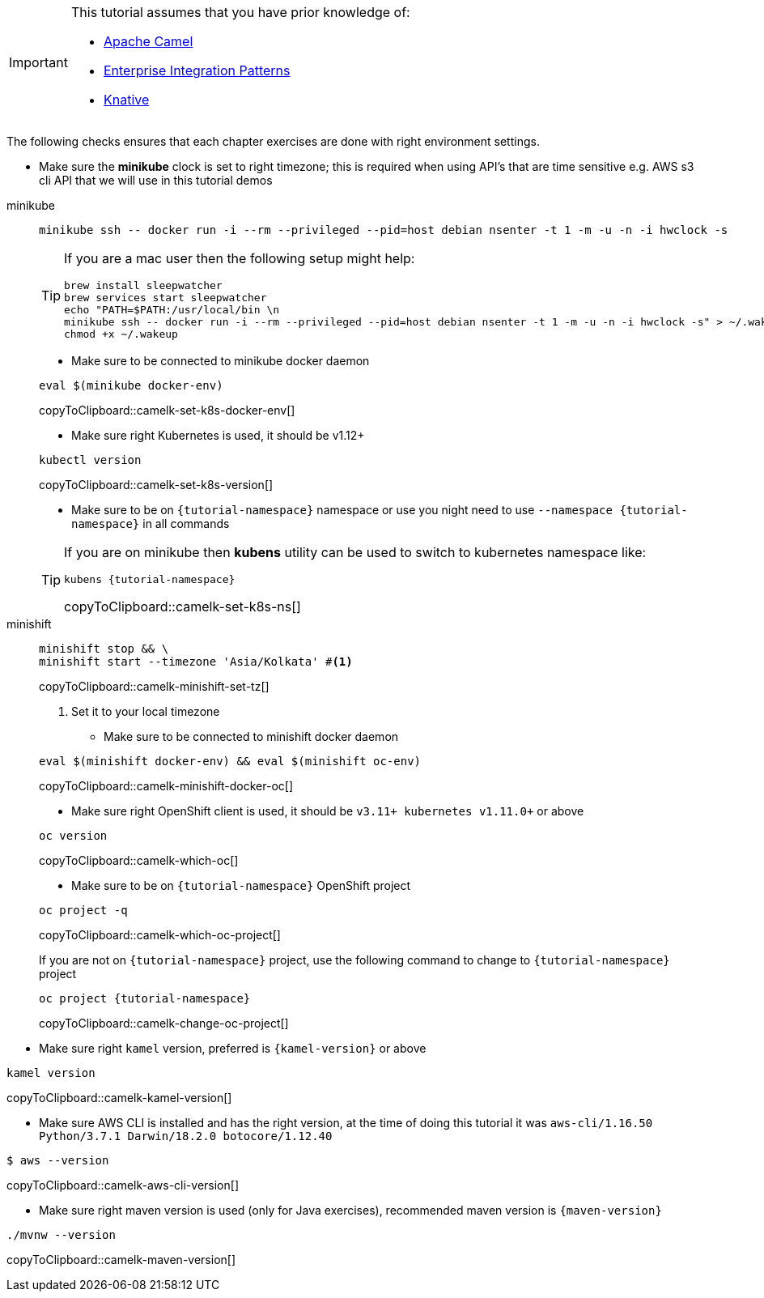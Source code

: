 [IMPORTANT]
====
This tutorial assumes that you have prior knowledge of:

- https://camel.apache.org[Apache Camel]
- https://www.enterpriseintegrationpatterns.com[Enterprise Integration Patterns]
- https://cloud.google.com/knative/[Knative] 
====

The following checks ensures that each chapter exercises are done with right environment settings.

* Make sure the **minikube** clock is set to right timezone; this is required when using API's that are time sensitive e.g. AWS s3 cli API that we will use in this tutorial demos

[tabs]
====

minikube::
+
--
[source,bash,subs="+macros,+attributes"]
----
minikube ssh -- docker run -i --rm --privileged --pid=host debian nsenter -t 1 -m -u -n -i hwclock -s
----

[TIP]
=====
If you are a mac user then the following setup might help:
[source,bash]
----
brew install sleepwatcher
brew services start sleepwatcher
echo "PATH=$PATH:/usr/local/bin \n
minikube ssh -- docker run -i --rm --privileged --pid=host debian nsenter -t 1 -m -u -n -i hwclock -s" > ~/.wakeup
chmod +x ~/.wakeup
----
=====

* Make sure to be connected to minikube docker daemon
[#camelk-set-k8s-docker-env]
[source,bash,subs="+macros,+attributes"]
----
eval $(minikube docker-env)
----
copyToClipboard::camelk-set-k8s-docker-env[]

* Make sure right Kubernetes is used, it should be v1.12+

[#camelk-set-k8s-version]
[source,bash,subs="+macros,+attributes"]
----
kubectl version
----
copyToClipboard::camelk-set-k8s-version[]

* Make sure to be on `{tutorial-namespace}` namespace or use you night need to use `--namespace {tutorial-namespace}` in all commands

[TIP]
=====
If you are on minikube then **kubens** utility can be used to switch to kubernetes namespace like:
[#camelk-set-k8s-ns]
[source,bash,subs="+macros,+attributes"]
----
kubens {tutorial-namespace}
----
copyToClipboard::camelk-set-k8s-ns[]
=====

--
minishift::
+
--
[#camelk-minishift-set-tz]
[source,bash,subs="+macros,+attributes"]
----
minishift stop && \
minishift start --timezone 'Asia/Kolkata' #<1>
----
copyToClipboard::camelk-minishift-set-tz[]

<1> Set it to your local timezone

* Make sure to be connected to minishift docker daemon

[#camelk-minishift-docker-oc]
[source,bash,subs="+macros,+attributes"]
----
eval $(minishift docker-env) && eval $(minishift oc-env)
----
copyToClipboard::camelk-minishift-docker-oc[]

* Make sure right OpenShift client is used, it should be `v3.11+ kubernetes v1.11.0+` or above

[#camelk-which-oc]
[source,bash,subs="+macros,+attributes"]
----
oc version 
----
copyToClipboard::camelk-which-oc[]

* Make sure to be on `{tutorial-namespace}` OpenShift project

[#camelk-which-oc-project]
[source,bash,subs="+macros,+attributes"]
----
oc project -q 
----
copyToClipboard::camelk-which-oc-project[]

If you are not on `{tutorial-namespace}` project, use the following command  to change to `{tutorial-namespace}` project

[#camelk-change-oc-project]
[source,bash,subs="+macros,+attributes"]
----
oc project {tutorial-namespace}
----
copyToClipboard::camelk-change-oc-project[]

--
====

* Make sure right `kamel` version, preferred is `{kamel-version}` or above

[#camelk-kamel-version]
[source,bash,subs="+macros,+attributes"]
----
kamel version
----
copyToClipboard::camelk-kamel-version[]

* Make sure AWS CLI is installed and has the right version, at the time of doing this tutorial it was `aws-cli/1.16.50 Python/3.7.1 Darwin/18.2.0 botocore/1.12.40`

[#camelk-aws-cli-version]
[source,bash,subs="+macros,+attributes"]
----
$ aws --version
----
copyToClipboard::camelk-aws-cli-version[]

* Make sure right maven version is used (only for Java exercises), recommended maven version is `{maven-version}`

[#camelk-maven-version]
----
./mvnw --version
----
copyToClipboard::camelk-maven-version[]
